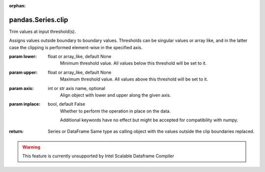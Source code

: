 .. _pandas.Series.clip:

:orphan:

pandas.Series.clip
******************

Trim values at input threshold(s).

Assigns values outside boundary to boundary values. Thresholds
can be singular values or array like, and in the latter case
the clipping is performed element-wise in the specified axis.

:param lower:
    float or array_like, default None
        Minimum threshold value. All values below this
        threshold will be set to it.

:param upper:
    float or array_like, default None
        Maximum threshold value. All values above this
        threshold will be set to it.

:param axis:
    int or str axis name, optional
        Align object with lower and upper along the given axis.

:param inplace:
    bool, default False
        Whether to perform the operation in place on the data.

        .. versionadded:: 0.21.0

        Additional keywords have no effect but might be accepted
        for compatibility with numpy.

:return: Series or DataFrame
    Same type as calling object with the values outside the
    clip boundaries replaced.



.. warning::
    This feature is currently unsupported by Intel Scalable Dataframe Compiler

